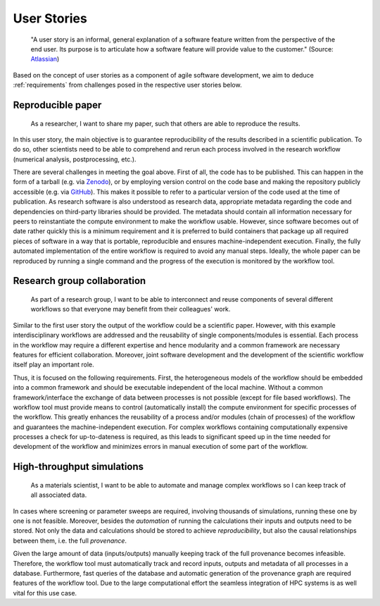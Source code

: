 .. _userstories:

User Stories
============
        "A user story is an informal, general explanation of a software feature written from the perspective of the end user.
        Its purpose is to articulate how a software feature will provide value to the customer." (Source: `Atlassian <https://www.atlassian.com/agile/project-management/user-stories>`_)

Based on the concept of user stories as a component of agile software development, we aim to deduce :ref:`requirements` from challenges posed in the respective user stories below.

.. _user_story_1:

Reproducible paper
------------------
        As a researcher, I want to share my paper, such that others are able to reproduce the results.

In this user story, the main objective is to guarantee reproducibility of the results described in a scientific publication.
To do so, other scientists need to be able to comprehend and rerun each process involved in the research workflow (numerical analysis, postprocessing, etc.).

There are several challenges in meeting the goal above.
First of all, the code has to be published.
This can happen in the form of a tarball (e.g. via `Zenodo <https://zenodo.org>`_), or by employing version control on the code base and making the repository publicly accessible (e.g. via `GitHub <https://github.com>`_).
This makes it possible to refer to a particular version of the code used at the time of publication.
As research software is also understood as research data, appropriate metadata regarding the code and dependencies on third-party libraries should be provided.
The metadata should contain all information necessary for peers to reinstantiate the compute environment to make the workflow usable.
However, since software becomes out of date rather quickly this is a minimum requirement and it is preferred to build containers that package up all required pieces of software in a way that is portable, reproducible and ensures machine-independent execution.
Finally, the fully automated implementation of the entire workflow is required to avoid any manual steps.
Ideally, the whole paper can be reproduced by running a single command and the progress of the execution is monitored by the workflow tool.


.. _user_story_2:

Research group collaboration
----------------------------
        As part of a research group, I want to be able to interconnect and reuse components of several different workflows so that everyone may benefit from their colleagues' work.

Similar to the first user story the output of the workflow could be a scientific paper. 
However, with this example interdisciplinary workflows are addressed and the reusability of single components/modules is essential. 
Each process in the workflow may require a different expertise and hence modularity and a common framework are necessary features for efficient collaboration.
Moreover, joint software development and the development of the scientific workflow itself play an important role.

Thus, it is focused on the following requirements.
First, the heterogeneous models of the workflow should be embedded into a common framework and should be executable independent of the local machine. 
Without a common framework/interface the exchange of data between processes is not possible (except for file based workflows).
The workflow tool must provide means to control (automatically install) the compute environment for specific processes of the workflow.
This greatly enhances the reusability of a process and/or modules (chain of processes) of the workflow and guarantees the machine-independent execution.
For complex workflows containing computationally expensive processes a check for up-to-dateness is required, as this leads to significant speed up in the time needed for development of the workflow and minimizes errors in manual execution of some part of the workflow. 


.. _user_story_3:

High-throughput simulations
---------------------------
        As a materials scientist, I want to be able to automate and manage complex workflows so I can keep track of all associated data.

In cases where screening or parameter sweeps are required, involving thousands of simulations,
running these one by one is not feasible. Moreover, besides the *automation* of running the 
calculations their inputs and outputs need to be stored. Not only the data and calculations
should be stored to achieve *reproducibility*, but also the causal relationships between them, i.e.
the full *provenance*.

Given the large amount of data (inputs/outputs) manually keeping track of the full provenance becomes infeasible.
Therefore, the workflow tool must automatically track and record inputs, outputs and metadata of all processes in a database.
Furthermore, fast queries of the database and automatic generation of the provenance graph are required features of the workflow tool.
Due to the large computational effort the seamless integration of HPC systems is as well vital for this use case.
